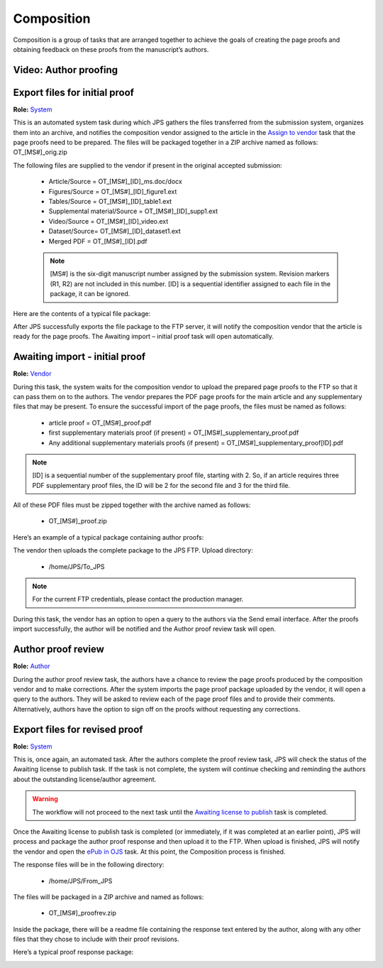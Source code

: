 Composition
===========

Composition is a group of tasks that are arranged together to achieve
the goals of creating the page proofs and obtaining feedback on these
proofs from the manuscript’s authors.
  
Video: Author proofing
-------------------------------
.. raw:: html

	<iframe width=640 height=392 frameborder="0" scrolling="no" src="https://screencast-o-matic.com/embed?sc=cbQrrFIZ6F&v=5&ff=1" allowfullscreen="true"></iframe>

	
Export files for initial proof
-------------------------------

**Role:** `System <roles.html#system>`__

This is an automated system task during which JPS gathers the files
transferred from the submission system, organizes them into an
archive, and notifies the composition vendor assigned to the article
in the `Assign to vendor <assigntovendor.html>`__ task that the page
proofs need to be prepared. The files will be packaged together in a
ZIP archive named as follows: OT_[MS#]_orig.zip

The following files are supplied to the vendor if present in the
original accepted submission:
  
 - Article/Source = OT_[MS#]_[ID]_ms.doc/docx
 - Figures/Source = OT_[MS#]_[ID]_figure1.ext
 - Tables/Source = OT_[MS#]_[ID]_table1.ext
 - Supplemental material/Source = OT_[MS#]_[ID]_supp1.ext
 - Video/Source = OT_[MS#]_[ID]_video.ext
 - Dataset/Source= OT_[MS#]_[ID]_dataset1.ext
 - Merged PDF = OT_[MS#]_[ID].pdf

 .. note:: [MS#] is the six-digit manuscript number assigned by the submission system. Revision markers (R1, R2) are not included in this number. [ID] is a sequential identifier assigned to each file in the package, it can be ignored.

Here are the contents of a typical file package:

|image0|

After JPS successfully exports the file package to the FTP
server, it will notify the composition vendor that the article is
ready for the page proofs. The Awaiting import – initial proof task
will open automatically.

Awaiting import - initial proof
-------------------------------

**Role:** `Vendor <roles.html#vendor>`__

During this task, the system waits for the composition vendor to upload the
prepared page proofs to the FTP so that it can pass them on to the
authors. The vendor prepares the PDF page proofs for the main article
and any supplementary files that may be present. To ensure the
successful import of the page proofs, the files must be named as
follows:
  
 - article proof = OT_[MS#]_proof.pdf
 - first supplementary materials proof (if present) = OT_[MS#]_supplementary_proof.pdf
 - Any additional supplementary materials proofs (if present) = OT_[MS#]_supplementary_proof[ID].pdf

.. note:: [ID] is a sequential number of the supplementary proof file, starting with 2. So, if an article requires three PDF supplementary proof files, the ID will be 2 for the second file and 3 for the third file.

All of these PDF files must be zipped together with the archive named as follows:

 - OT_[MS#]_proof.zip
 
Here’s an example of a typical package containing author proofs:

|image1|

The vendor then uploads the complete package to the JPS FTP.
Upload directory: 
 
 - /home/JPS/To_JPS

.. note:: For the current FTP credentials, please contact the production manager.

During this task, the vendor has an option to open a query to the
authors via the Send email interface.
After the proofs import successfully, the author will be notified and
the Author proof review task will open.

Author proof review
-------------------------------
**Role:** `Author <roles.html#author>`__

During the author proof review task, the authors have a chance to
review the page proofs produced by the composition vendor and to make corrections. After the system imports the page proof package
uploaded by the vendor, it will open a query to the authors. They will be asked to review each of the page proof files and
to provide their comments. Alternatively, authors have the option to sign
off on the proofs without requesting any corrections.

Export files for revised proof
-------------------------------
**Role:** `System <roles.html#system>`__

This is, once again, an automated task. After the authors complete the
proof review task, JPS will check the status of the Awaiting license
to publish task. If the task is not complete, the system will continue
checking and reminding the authors about the outstanding
license/author agreement.

.. warning:: The workflow will not proceed to the next task until the `Awaiting license to publish <license.html>`__ task is completed.

Once the Awaiting license to publish task is completed (or immediately,
if it was completed at an earlier point), JPS will process and package
the author proof response and then upload it to the FTP. When upload is finished, JPS will notify the vendor and open the `ePub
in OJS <epub.html>`__ task. At this point, the Composition process is finished.

The response files will be in the following directory:

 - /home/JPS/From_JPS
 
The files will be packaged in a ZIP archive and named as follows:

 - OT_[MS#]_proofrev.zip
 
Inside the package, there will be a readme file containing the response text entered by the author, along with any other files that they chose to include with
their proof revisions.

Here’s a typical proof response package:

|image2|


.. |image0| image:: _static/image1.png
   :width: 2.71641in
   :height: 2.89167in
.. |image1| image:: _static/image2.png
   :width: 2.55029in
   :height: 1.55in
.. |image2| image:: _static/image3.png
   :width: 4.56667in
   :height: 1.61378in